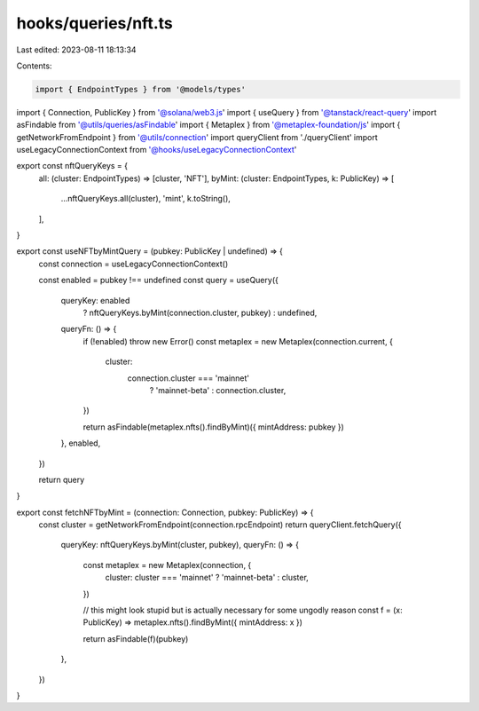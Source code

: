 hooks/queries/nft.ts
====================

Last edited: 2023-08-11 18:13:34

Contents:

.. code-block:: ts

    import { EndpointTypes } from '@models/types'
import { Connection, PublicKey } from '@solana/web3.js'
import { useQuery } from '@tanstack/react-query'
import asFindable from '@utils/queries/asFindable'
import { Metaplex } from '@metaplex-foundation/js'
import { getNetworkFromEndpoint } from '@utils/connection'
import queryClient from './queryClient'
import useLegacyConnectionContext from '@hooks/useLegacyConnectionContext'

export const nftQueryKeys = {
  all: (cluster: EndpointTypes) => [cluster, 'NFT'],
  byMint: (cluster: EndpointTypes, k: PublicKey) => [
    ...nftQueryKeys.all(cluster),
    'mint',
    k.toString(),
  ],
}

export const useNFTbyMintQuery = (pubkey: PublicKey | undefined) => {
  const connection = useLegacyConnectionContext()

  const enabled = pubkey !== undefined
  const query = useQuery({
    queryKey: enabled
      ? nftQueryKeys.byMint(connection.cluster, pubkey)
      : undefined,
    queryFn: () => {
      if (!enabled) throw new Error()
      const metaplex = new Metaplex(connection.current, {
        cluster:
          connection.cluster === 'mainnet'
            ? 'mainnet-beta'
            : connection.cluster,
      })

      return asFindable(metaplex.nfts().findByMint)({ mintAddress: pubkey })
    },
    enabled,
  })

  return query
}

export const fetchNFTbyMint = (connection: Connection, pubkey: PublicKey) => {
  const cluster = getNetworkFromEndpoint(connection.rpcEndpoint)
  return queryClient.fetchQuery({
    queryKey: nftQueryKeys.byMint(cluster, pubkey),
    queryFn: () => {
      const metaplex = new Metaplex(connection, {
        cluster: cluster === 'mainnet' ? 'mainnet-beta' : cluster,
      })

      // this might look stupid but is actually necessary for some ungodly reason
      const f = (x: PublicKey) => metaplex.nfts().findByMint({ mintAddress: x })

      return asFindable(f)(pubkey)
    },
  })
}


